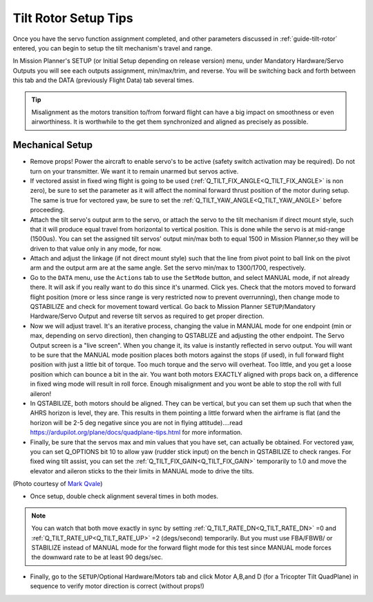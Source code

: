 .. _tilt-rotor-tips:

=====================
Tilt Rotor Setup Tips
=====================

Once you have the servo function assignment completed, and other parameters discussed in :ref:`guide-tilt-rotor` entered, you can begin to setup the tilt mechanism's travel and range.


In Mission Planner's SETUP (or Initial Setup depending on release version) menu, under Mandatory Hardware/Servo Outputs you will see each outputs assignment, min/max/trim, and reverse. You will be switching back and forth between this tab and the DATA (previously Flight Data) tab several times.

.. tip:: Misalignment as the motors transition to/from forward flight can have a big impact on smoothness or even airworthiness. It is worthwhile to the get them synchronized and aligned as precisely as possible.

Mechanical Setup
================

- Remove props! Power the aircraft to enable servo's to be active (safety switch activation may be required). Do not turn on your transmitter. We want it to remain unarmed but servos active.
- If vectored assist in fixed wing flight is going to be used (:ref:`Q_TILT_FIX_ANGLE<Q_TILT_FIX_ANGLE>` is non zero), be sure to set the parameter as it will affect the nominal forward thrust position of the motor during setup. The same is true for vectored yaw, be sure to set the :ref:`Q_TILT_YAW_ANGLE<Q_TILT_YAW_ANGLE>` before proceeding.
- Attach the tilt servo's output arm to the servo, or attach the servo to the tilt mechanism if direct mount style, such that it will produce equal travel from horizontal to vertical position. This is done while the servo is at mid-range (1500us). You can set the assigned tilt servos' output min/max both to equal 1500 in Mission Planner,so they will be driven to that value only in any mode, for now.
- Attach and adjust the linkage (if not direct mount style) such that the line from pivot point to ball link on the pivot arm and the output arm are at the same angle. Set the servo min/max to 1300/1700, respectively.
- Go to the ``DATA`` menu, use the ``Actions`` tab to use the ``SetMode`` button, and select MANUAL mode, if not already there. It will ask if you really want to do this since it's unarmed. Click yes. Check that the motors moved to forward flight position (more or less since range is very restricted now to prevent overrunning), then change mode to QSTABILIZE and check for movement toward vertical. Go back to Mission Planner ``SETUP``/Mandatory Hardware/Servo Output and reverse tilt servos as required to get proper direction.
- Now we will adjust travel. It's an iterative process, changing the value in MANUAL mode for one endpoint (min or max, depending on servo direction), then changing to QSTABLIZE and adjusting the other endpoint. The Servo Output screen is a "live screen". When you change it, its value is instantly reflected in servo output. You will want to be sure that the MANUAL mode position places both motors against the stops (if used), in full forward flight position with just a little bit of torque. Too much torque and the servo will overheat. Too little, and you get a loose position which can bounce a bit in the air. You want both motors EXACTLY aligned with props back on, a difference in fixed wing mode will result in roll force. Enough misalignment and you wont be able to stop the roll with full aileron!
- In QSTABILIZE, both motors should be aligned. They can be vertical, but you can set them up such that when the AHRS horizon is level, they are. This results in them pointing a little forward when the airframe is flat (and the horizon will be 2-5 deg negative since you are not in flying attitude)....read https://ardupilot.org/plane/docs/quadplane-tips.html for more information.
- Finally, be sure that the servos max and min values that you have set, can actually be obtained. For vectored yaw, you can set Q_OPTIONS bit 10 to allow yaw (rudder stick input) on the bench in QSTABILIZE to check ranges. For fixed wing tilt assist, you can set the :ref:`Q_TILT_FIX_GAIN<Q_TILT_FIX_GAIN>` temporarily to 1.0 and move the elevator and aileron sticks to the their limits in MANUAL mode to drive the tilts.

.. image:: ../images/tiltsetup.jpg
    :width: 450px

(Photo courtesy of `Mark Qvale <http://www.itsqv.com/QVM/index.php?title=X-UAV_Mini_Talon_VTOL_Project>`__)

- Once setup, double check alignment several times in both modes.

.. note:: You can watch that both move exactly in sync by setting :ref:`Q_TILT_RATE_DN<Q_TILT_RATE_DN>` =0  and :ref:`Q_TILT_RATE_UP<Q_TILT_RATE_UP>`  =2 (degs/second) temporarily. But you must use FBA/FBWB/ or STABILIZE instead of MANUAL mode for the forward flight mode for this test since MANUAL mode forces the downward rate to be at least 90 degs/sec.

- Finally, go to the ``SETUP``/Optional Hardware/Motors tab and click Motor A,B,and D (for a Tricopter Tilt QuadPlane) in sequence to verify motor direction is correct (without props!)
